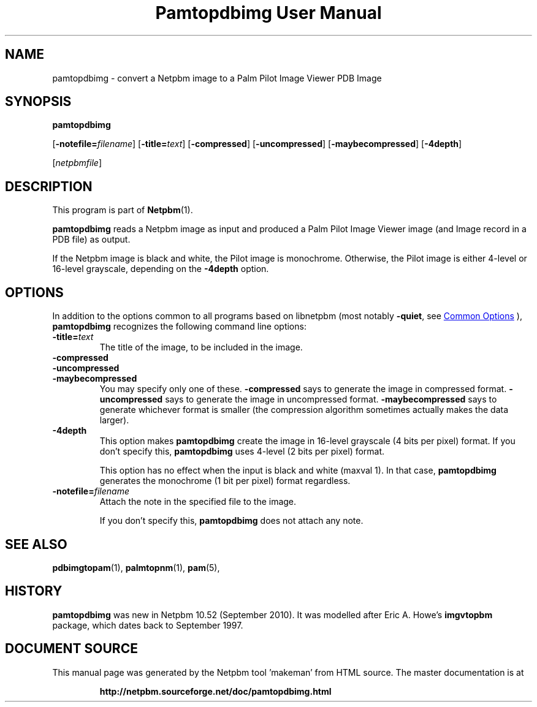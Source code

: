 \
.\" This man page was generated by the Netpbm tool 'makeman' from HTML source.
.\" Do not hand-hack it!  If you have bug fixes or improvements, please find
.\" the corresponding HTML page on the Netpbm website, generate a patch
.\" against that, and send it to the Netpbm maintainer.
.TH "Pamtopdbimg User Manual" 0 "25 September 2010" "netpbm documentation"

.SH NAME
pamtopdbimg - convert a Netpbm image to a Palm Pilot Image Viewer PDB Image

.UN synopsis
.SH SYNOPSIS

\fBpamtopdbimg\fP

[\fB-notefile=\fP\fIfilename\fP]
[\fB-title=\fP\fItext\fP]
[\fB-compressed\fP]
[\fB-uncompressed\fP]
[\fB-maybecompressed\fP]
[\fB-4depth\fP]

[\fInetpbmfile\fP]

.UN description
.SH DESCRIPTION
.PP
This program is part of
.BR "Netpbm" (1)\c
\&.
.PP
\fBpamtopdbimg\fP reads a Netpbm image as input and produced a Palm Pilot
Image Viewer image (and Image record in a PDB file) as output.
.PP
If the Netpbm image is black and white, the Pilot image is monochrome.
Otherwise, the Pilot image is either 4-level or 16-level grayscale, depending
on the \fB-4depth\fP option.


.UN options
.SH OPTIONS
.PP
In addition to the options common to all programs based on libnetpbm
(most notably \fB-quiet\fP, see 
.UR index.html#commonoptions
 Common Options
.UE
\&), \fBpamtopdbimg\fP recognizes the following
command line options:



.TP
\fB-title=\fP\fItext\fP
The title of the image, to be included in the image.

.TP
\fB-compressed\fP
.TP
\fB-uncompressed\fP
.TP
\fB-maybecompressed\fP
You may specify only one of these.
\fB-compressed\fP says to generate the image in compressed format.
\fB-uncompressed\fP says to generate the image in uncompressed format.
\fB-maybecompressed\fP says to generate whichever format is smaller
(the compression algorithm sometimes actually makes the data larger).

.TP
\fB-4depth\fP
This option makes \fBpamtopdbimg\fP create the image in 16-level
grayscale (4 bits per pixel) format.  If you don't specify this,
\fBpamtopdbimg\fP uses 4-level (2 bits per pixel) format.
.sp
This option has no effect when the input is black and white
(maxval 1).  In that case, \fBpamtopdbimg\fP generates the monochrome
(1 bit per pixel) format regardless.

.TP
\fB-notefile=\fP\fIfilename\fP
Attach the note in the specified file to the image.
.sp
If you don't specify this, \fBpamtopdbimg\fP does not attach any note.



.UN seealso
.SH SEE ALSO
.BR "pdbimgtopam" (1)\c
\&,
.BR "palmtopnm" (1)\c
\&,
.BR "pam" (5)\c
\&,

.UN history
.SH HISTORY
.PP
\fBpamtopdbimg\fP was new in Netpbm 10.52 (September 2010).
It was modelled after Eric A. Howe's \fBimgvtopbm\fP package, which
dates back to September 1997.
.SH DOCUMENT SOURCE
This manual page was generated by the Netpbm tool 'makeman' from HTML
source.  The master documentation is at
.IP
.B http://netpbm.sourceforge.net/doc/pamtopdbimg.html
.PP